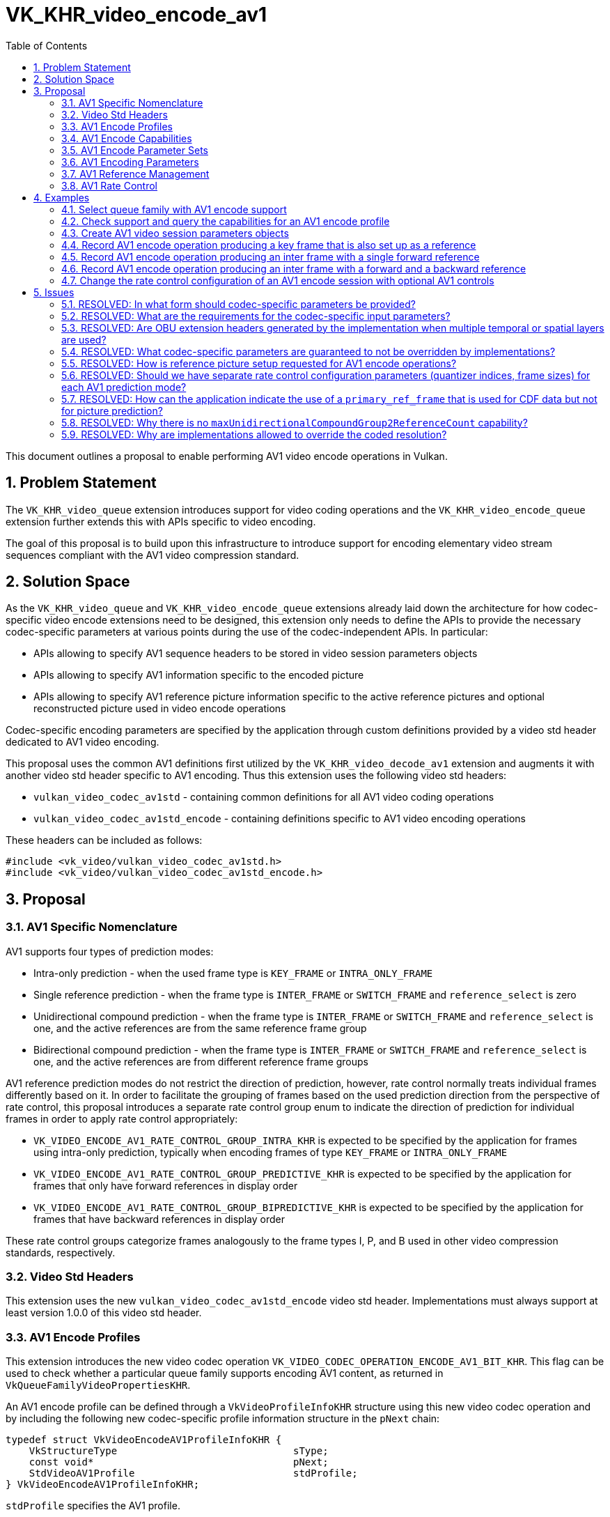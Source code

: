 // Copyright 2023-2024 The Khronos Group Inc.
//
// SPDX-License-Identifier: CC-BY-4.0

= VK_KHR_video_encode_av1
:toc: left
:docs: https://docs.vulkan.org/spec/latest/
:extensions: {docs}appendices/extensions.html#
:sectnums:

This document outlines a proposal to enable performing AV1 video encode operations in Vulkan.

== Problem Statement

The `VK_KHR_video_queue` extension introduces support for video coding operations and the `VK_KHR_video_encode_queue` extension further extends this with APIs specific to video encoding.

The goal of this proposal is to build upon this infrastructure to introduce support for encoding elementary video stream sequences compliant with the AV1 video compression standard.


== Solution Space

As the `VK_KHR_video_queue` and `VK_KHR_video_encode_queue` extensions already laid down the architecture for how codec-specific video encode extensions need to be designed, this extension only needs to define the APIs to provide the necessary codec-specific parameters at various points during the use of the codec-independent APIs. In particular:

  * APIs allowing to specify AV1 sequence headers to be stored in video session parameters objects
  * APIs allowing to specify AV1 information specific to the encoded picture
  * APIs allowing to specify AV1 reference picture information specific to the active reference pictures and optional reconstructed picture used in video encode operations

Codec-specific encoding parameters are specified by the application through custom definitions provided by a video std header dedicated to AV1 video encoding.

This proposal uses the common AV1 definitions first utilized by the `VK_KHR_video_decode_av1` extension and augments it with another video std header specific to AV1 encoding. Thus this extension uses the following video std headers:

  * `vulkan_video_codec_av1std` - containing common definitions for all AV1 video coding operations
  * `vulkan_video_codec_av1std_encode` - containing definitions specific to AV1 video encoding operations

These headers can be included as follows:

[source,c]
----
#include <vk_video/vulkan_video_codec_av1std.h>
#include <vk_video/vulkan_video_codec_av1std_encode.h>
----


== Proposal

=== AV1 Specific Nomenclature

AV1 supports four types of prediction modes:

  * Intra-only prediction - when the used frame type is `KEY_FRAME` or `INTRA_ONLY_FRAME`
  * Single reference prediction - when the frame type is `INTER_FRAME` or `SWITCH_FRAME` and `reference_select` is zero
  * Unidirectional compound prediction - when the frame type is `INTER_FRAME` or `SWITCH_FRAME` and `reference_select` is one, and the active references are from the same reference frame group
  * Bidirectional compound prediction - when the frame type is `INTER_FRAME` or `SWITCH_FRAME` and `reference_select` is one, and the active references are from different reference frame groups

AV1 reference prediction modes do not restrict the direction of prediction, however, rate control normally treats individual frames differently based on it. In order to facilitate the grouping of frames based on the used prediction direction from the perspective of rate control, this proposal introduces a separate rate control group enum to indicate the direction of prediction for individual frames in order to apply rate control appropriately:

  * `VK_VIDEO_ENCODE_AV1_RATE_CONTROL_GROUP_INTRA_KHR` is expected to be specified by the application for frames using intra-only prediction, typically when encoding frames of type `KEY_FRAME` or `INTRA_ONLY_FRAME`
  * `VK_VIDEO_ENCODE_AV1_RATE_CONTROL_GROUP_PREDICTIVE_KHR` is expected to be specified by the application for frames that only have forward references in display order
  * `VK_VIDEO_ENCODE_AV1_RATE_CONTROL_GROUP_BIPREDICTIVE_KHR` is expected to be specified by the application for frames that have backward references in display order

These rate control groups categorize frames analogously to the frame types I, P, and B used in other video compression standards, respectively.


=== Video Std Headers

This extension uses the new `vulkan_video_codec_av1std_encode` video std header. Implementations must always support at least version 1.0.0 of this video std header.


=== AV1 Encode Profiles

This extension introduces the new video codec operation `VK_VIDEO_CODEC_OPERATION_ENCODE_AV1_BIT_KHR`. This flag can be used to check whether a particular queue family supports encoding AV1 content, as returned in `VkQueueFamilyVideoPropertiesKHR`.

An AV1 encode profile can be defined through a `VkVideoProfileInfoKHR` structure using this new video codec operation and by including the following new codec-specific profile information structure in the `pNext` chain:

[source,c]
----
typedef struct VkVideoEncodeAV1ProfileInfoKHR {
    VkStructureType                              sType;
    const void*                                  pNext;
    StdVideoAV1Profile                           stdProfile;
} VkVideoEncodeAV1ProfileInfoKHR;
----

`stdProfile` specifies the AV1 profile.


=== AV1 Encode Capabilities

Applications need to include the following new structure in the `pNext` chain of `VkVideoCapabilitiesKHR` when calling the `vkGetPhysicalDeviceVideoCapabilitiesKHR` command to retrieve the capabilities specific to AV1 video encoding:

[source,c]
----
typedef struct VkVideoEncodeAV1CapabilitiesKHR {
    VkStructureType                        sType;
    void*                                  pNext;
    VkVideoEncodeAV1CapabilityFlagsKHR     flags;
    StdVideoAV1Level                       maxLevel;
    VkExtent2D                             codedPictureAlignment;
    VkExtent2D                             maxTiles;
    VkExtent2D                             minTileSize;
    VkExtent2D                             maxTileSize;
    VkVideoEncodeAV1SuperblockSizeFlagsKHR superblockSizes;
    uint32_t                               maxSingleReferenceCount;
    uint32_t                               singleReferenceNameMask;
    uint32_t                               maxUnidirectionalCompoundReferenceCount;
    uint32_t                               maxUnidirectionalCompoundGroup1ReferenceCount;
    uint32_t                               unidirectionalCompoundReferenceNameMask;
    uint32_t                               maxBidirectionalCompoundReferenceCount;
    uint32_t                               maxBidirectionalCompoundGroup1ReferenceCount;
    uint32_t                               maxBidirectionalCompoundGroup2ReferenceCount;
    uint32_t                               bidirectionalCompoundReferenceNameMask;
    uint32_t                               maxTemporalLayers;
    uint32_t                               maxSpatialLayers;
    uint32_t                               maxOperatingPoints;
    uint32_t                               minQIndex;
    uint32_t                               maxQIndex;
    VkBool32                               prefersGopRemainingFrames;
    VkBool32                               requiresGopRemainingFrames;
    VkVideoEncodeAV1StdFlagsKHR            stdSyntaxFlags;
} VkVideoEncodeAV1CapabilitiesKHR;
----

`flags` indicates support for various AV1 encoding capabilities:

  * `VK_VIDEO_ENCODE_AV1_CAPABILITY_PER_RATE_CONTROL_GROUP_MIN_MAX_Q_INDEX_BIT_KHR` - support for using different min/max quantizer index values based on the rate control group specified for the frame when rate control is enabled
  * `VK_VIDEO_ENCODE_AV1_CAPABILITY_GENERATE_OBU_EXTENSION_HEADER_BIT_KHR` - support for generating OBU extension header
  * `VK_VIDEO_ENCODE_AV1_CAPABILITY_PRIMARY_REFERENCE_CDF_ONLY_BIT_KHR` - support for using the reference frame indicated by `primary_ref_frame` only for CDF data reference
  * `VK_VIDEO_ENCODE_AV1_CAPABILITY_FRAME_SIZE_OVERRIDE_BIT_KHR` - support for setting the `frame_size_override_flag` and encoding frames with a size that is different than the frame size indicated by the `max_frame_width_minus_1` and `max_frame_height_minus_1` parameters of the active sequence header
  * `VK_VIDEO_ENCODE_AV1_CAPABILITY_MOTION_VECTOR_SCALING_BIT_KHR` - support for motion vector scaling and thus allow using frames with different resolutions as reference

`maxLevel` indicates the maximum supported AV1 level.

`codedPictureAlignment` indicates implementation limitations for coding resolutions. If the implementation is not able to code the input picture with the requested resolution due to this limitation, the implementation will enlargen the coded picture's resolution to be aligned to `codedPictureAlignment`.

The fields of `maxTiles` indicate the maximum number of supported AV1 tile columns and rows, respectively.

`minTileSize` and `maxTileSize` indicate the minimum and maximum supported AV1 tile extents, respectively.

`superblockSizes` is a bitmask that indicates the set of superblock sizes supported by the implementation.

`maxSingleReferenceCount`, `maxUnidirectionalCompoundReferenceCount`, and `maxBidirectionalCompoundReferenceCount` indicate the maximum number of reference frames that the encoded frames can refer to depending on the used prediction mode, respectively.

`maxUnidirectionalCompoundGroup1ReferenceCount` indicates the maximum number of reference frames from AV1 reference group 1 for unidirectional compound prediction mode.

`maxBidirectionalCompoundGroup1ReferenceCount` and `maxBidirectionalCompoundGroup2ReferenceCount` indicate the maximum number of reference frames from each AV1 reference frame group for bidirectional compound prediction mode.

These reference count capabilities do not restrict the number of references the application can include in the active reference list as, in practice, implementations may restrict the effective number of used references based on the encoded content and/or the capabilities of the encoder implementation. However, they do indirectly indicate whether encoding pictures with particular prediction modes are supported. In particular, if one of these capabilities is zero, then the corresponding prediction mode is not supported.

`singleReferenceNameMask`, `unidirectionalCompoundReferenceNameMask`, and `bidirectionalCompoundReferenceNameMask` indicate the set of AV1 reference names that can be used with the corresponding prediction modes for picture prediction, respectively.

These reference mask capabilities indicate the set of supported AV1 reference names. In practice, they indicate which elements of `VkVideoEncodeAV1PictureInfoKHR::referenceNameSlotIndices` can be used by the implementation, as discussed later. It is important to note that each bit in these masks corresponds to the indices of `referenceNameSlotIndices[]` whose elements start with specifying the DPB slot index for the `LAST_FRAME` reference, so each bit `i` in these masks indicate whether `referenceNameSlotIndices[i]` can be used by the implementation, and correspond to the AV1 reference name `LAST_FRAME + i`. Furthermore, if an AV1 reference name is only used as CDF data reference for the primary reference frame, then the corresponding bit does not have to be supported in the reference name mask capability of the used prediction mode, as such CDF-only references are not used for picture prediction.

Similar to the reference count capabilities, these reference mask capabilities do not restrict the reference names the application can specify reference pictures for. However, it is required for the application to specify at least the minimum set of appropriate references per the used prediction mode. In particular:

  * When single reference prediction mode is used, `referenceNameSlotIndices[]` must have at least one element set to a valid DPB slot index and that AV1 reference name has to be supported, as indicated by `singleReferenceNameMask`
  * When unidirectional compound prediction mode is used, `referenceNameSlotIndices[]` must have at least two elements set to a valid DPB slot index (according to the AV1 reference name combination related limitations described by the AV1 specification for unidirectional compound prediction) and those AV1 reference names have to be supported, as indicated by `unidirectionalCompoundReferenceNameMask`
  * When bidirectional compound prediction mode is used, `referenceNameSlotIndices[]` must have at least one element set to a valid DPB slot index for each AV1 reference group and those AV1 reference names have to be supported, as indicated by `bidirectionalCompoundReferenceNameMask`

`maxTemporalLayers` and `maxSpatialLayers` indicate the number of supported AV1 temporal and spatial layers, respectively.

`maxOperatingPoints` indicate the number of supported AV1 operating points that can be specified in a sequence header.

`minQIndex` and `maxQIndex` indicate the supported range of quantizer index values that can be used in the rate control configurations or as the constant quantizer index to be used when rate control is disabled.

`prefersGopRemainingFrames` and `requiresGopRemainingFrames` indicate whether the implementation prefers or requires, respectively, that the application tracks the remaining number of frames (for each rate control group) in the current GOP (group of pictures), as some implementations may need this information for the accurate operation of their rate control algorithm.

`stdSyntaxFlags` contains a set of flags that provide information to the application about which video std parameters or parameter values are supported to be used directly as specified by the application. These flags do not restrict what video std parameter values the application can specify, rather, they provide guarantees about respecting those.


=== AV1 Encode Parameter Sets

The use of video session parameters objects is mandatory when encoding AV1 video streams. Applications need to include the following new structure in the `pNext` chain of `VkVideoSessionParametersCreateInfoKHR` when creating video session parameters objects for AV1 encode use, to specify the sequence header data of the created object:

[source,c]
----
typedef struct VkVideoEncodeAV1SessionParametersCreateInfoKHR {
    VkStructureType                             sType;
    const void*                                 pNext;
    const StdVideoAV1SequenceHeader*            pStdSequenceHeader;
    const StdVideoEncodeAV1DecoderModelInfo*    pStdDecoderModelInfo;
    uint32_t                                    stdOperatingPointCount;
    const StdVideoEncodeAV1OperatingPointInfo*  pStdOperatingPoints;
} VkVideoEncodeAVSessionParametersCreateInfoKHR;
----

`pStdSequenceHeader` specifies the AV1 sequence header to store in the created video session parameters object. As AV1 encoding requires additional sequence parameters compared to AV1 decoding, `pStdDecoderModelInfo` can be used to specify optional decoder model information, and the `pStdOperatingPoints` array can be used to specify per operating point parameters.

As AV1 encode video session parameters objects can only store a single AV1 sequence header, they do not support updates using the `vkUpdateVideoSessionParametersKHR` command. Applications have to create a new video session parameters object for each new sequence header they intend to encode with.

As implementations can override parameters in the sequence header stored in video session parameters objects, as described in the proposal for `VK_KHR_video_encode_queue`, the application has to use the `vkGetEncodedVideoSessionParametersKHR` command to retrieve information about or the data of the encoded sequence header. As AV1 encode video session parameters objects can only store a single AV1 sequence header, no new input or output structures needed to be specified for the `vkGetEncodedVideoSessionParametersKHR` command in this proposal.

When requesting encoded bitstream data using the `vkGetEncodedVideoSessionParametersKHR` command, the output host data buffer will be filled with the encoded bitstream of the requested AV1 sequence header as an OBU with `obu_type` `OBU_SEQUENCE_HEADER`.

As described in great detail in the proposal for the `VK_KHR_video_encode_queue` extension, the application may have the option to encode the parameters otherwise stored in video session parameters object on its own. However, this may not result in a compliant bitstream if the implementation applied overrides to the sequence header, thus it is generally recommended for applications to use the encoded parameter set data retrieved using the `vkGetEncodedVideoSessionParametersKHR` command.


=== AV1 Encoding Parameters

Encode parameters specific to AV1 need to be provided by the application through the `pNext` chain of `VkVideoEncodeInfoKHR`, using the following new structure:

[source,c]
----
typedef struct VkVideoEncodeAV1PictureInfoKHR {
    VkStructureType                             sType;
    const void*                                 pNext;
    VkVideoEncodeAV1PredictionModeKHR           predictionMode;
    VkVideoEncodeAV1RateControlGroupKHR         rateControlGroup;
    const StdVideoEncodeAV1PictureInfo*         pStdPictureInfo;
    int32_t                                     referenceNameSlotIndices[VK_MAX_VIDEO_AV1_REFERENCES_PER_FRAME_KHR];
    VkBool32                                    primaryReferenceCdfOnly;
    VkBool32                                    generateObuExtensionHeader;
} VkVideoEncodeAV1PictureInfoKHR;
----

`predictionMode` specifies the used AV1 prediction mode for the frame and can have one of the following values:

  * `VK_VIDEO_ENCODE_AV1_PREDICTION_MODE_INTRA_ONLY_KHR` - the frame is encoded with intra-only prediction, used when encoding key frames and intra-only frames (all AV1 mode info blocks will be encoded with intra-only prediction)
  * `VK_VIDEO_ENCODE_AV1_PREDICTION_MODE_SINGLE_REFERENCE_KHR` - the frame is encoded with single reference prediction (individual AV1 mode info blocks may use intra-only or single reference prediction)
  * `VK_VIDEO_ENCODE_AV1_PREDICTION_MODE_UNIDIRECTIONAL_COMPOUND_KHR` - the frame is encoded with unidirectional compound prediction (individual AV1 mode info blocks may use intra-only, single reference, or unidirectional compound prediction)
  * `VK_VIDEO_ENCODE_AV1_PREDICTION_MODE_BIDIRECTIONAL_COMPOUND_KHR` - the frame is encoded with bidirectional compound prediction (individual AV1 mode info blocks may use intra-only, single reference, unidirectional compound, or bidirectional compound prediction)

`rateControlGroup` specifies which rate control group does the encoded frame fall into. Many rate control parameters can have different values for each rate control group (e.g. min/max quantizer index). This parameter indicates which set of rate control parameters should the implementation's rate control algorithm apply to the encoded frame.

`pStdPictureInfo` points to the codec-specific encode parameters defined in the `vulkan_video_codec_av1std_encode` video std header (including the AV1 frame header parameters).

The `referenceNameSlotIndices` array provides a mapping from AV1 reference names to the DPB slot indices currently associated with the used reference picture resources. Multiple AV1 reference names may refer to the same DPB slot, while unused AV1 reference names are indicated by specifying a negative DPB slot index in the corresponding element of the array. As this array only provides a mapping for reference pictures used for inter-frame coding, for a given AV1 reference name `frame` (as defined in the enumeration type `StdVideoAV1ReferenceName`) the corresponding DPB slot index is specified in `referenceNameSlotIndices[frame - STD_VIDEO_AV1_REFERENCE_NAME_LAST_FRAME]`. Further details are provided about the AV1 reference management model later, in a dedicated section of this proposal.

If `primaryReferenceCdfOnly` is set to `VK_TRUE`, the primary reference indicated by the `primary_ref_frame` codec parameter will be used only for CDF data reference but not for picture prediction.

If `generateObuExtensionHeader` is set to `VK_TRUE`, the generated bitstream will include OBU extension headers.

The active sequence header is the one stored in the bound video session parameters object.

Picture information specific to AV1 for the active reference pictures and the optional reconstructed picture need to be provided by the application through the `pNext` chain of corresponding elements of `VkVideoEncodeInfoKHR::pReferenceSlots` and the `pNext` chain of `VkVideoEncodeInfoKHR::pSetupReferenceSlot`, respectively, using the following new structure:

[source,c]
----
typedef struct VkVideoEncodeAV1DpbSlotInfoKHR {
    VkStructureType                           sType;
    const void*                               pNext;
    const StdVideoEncodeAV1ReferenceInfo*     pStdReferenceInfo;
} VkVideoEncodeAV1DpbSlotInfoKHR;
----

`pStdReferenceInfo` points to the codec-specific reference picture parameters defined in the `vulkan_video_codec_av1std_encode` video std header.

It is the application's responsibility to specify codec-specific parameters that are compliant to the rules defined by the AV1 video compression standard. While it is not illegal, from the API usage's point of view, to specify non-compliant inputs, they may cause the video encode operation to complete unsuccessfully and will cause the output bitstream and the reconstructed picture, if one is specified, to have undefined contents after the execution of the operation.

Implementations may override some of these parameters in order to conform to any restrictions of the encoder implementation, but that will not affect the overall operation of the encoding. The application has the option to also opt-in for additional optimizing overrides that can result in better performance or efficiency tailored to the usage scenario by creating the video session with the new `VK_VIDEO_SESSION_CREATE_ALLOW_ENCODE_PARAMETER_OPTIMIZATIONS_BIT_KHR` flag.

For more information about individual AV1 bitstream syntax elements, derived values, and, in general, how to interpret these parameters, please refer to the corresponding sections of the https://aomediacodec.github.io/av1-spec/av1-spec.pdf[AV1 Specification].


=== AV1 Reference Management

The AV1 video compression standard supports each frame to reference up to 7 + 1 reference pictures for sample prediction. The seven "real" reference pictures are identified with so called AV1 reference names (`LAST_FRAME`, `LAST2_FRAME`, `LAST3_FRAME`, `GOLDEN_FRAME`, `BWDREF_FRAME`, `ALTREF2_FRAME`, and `ALTREF_FRAME`) identifying different types of forward and backward references. Each AV1 reference name has associated semantics that affect how the reference picture data is used for inter-frame sample prediction. In addition, there is a special AV1 reference name called `INTRA_FRAME` that corresponds to the currently decoded frame used for intra-frame sample prediction.

The AV1 decoder model also incorporates the concept of a VBI which has 8 slots and maintains the set of reference pictures and associated metadata that can be included in the list of active reference pictures when decoding subsequent frames. The reference frame update process detailed in section 7.20 of the AV1 specification allows associating multiple VBI slots with the same reference picture and logically replicating the metadata associated with the activated reference picture across these VBI slots.

The reference names used during encoding is primarily dicated by the non-negative elements of `VkVideoEncodeAV1PictureInfoKHR::referenceNameSlotIndices` which refer to the DPB slot index of an active reference picture. However, additional AV1 syntax elements need to be specified in line with that, like the `ref_frame_idx[]` array that specifies the AV1 VBI slot indices corresponding to the AV1 reference names. VBI management and the correctness of all other reference related video std parameters are entirely the responsibility of the application, so the input video std parameters must be in line with the requirements of the AV1 specification in order for the resulting bitstream to be compliant with it.

The implementation may choose to reduce the set of used AV1 reference names, as needed based on the reference count and reference mask capabilities discussed earlier, or as decided by the implementation (e.g. for performance or quality reasons).


=== AV1 Rate Control

This proposal adds a set of optional rate control parameters specific to AV1 encoding that provide additional guidance to the implementation's rate control algorithm.

When rate control is not disabled and not set to implementation-default behavior, the application can include the following new structure in the `pNext` chain of `VkVideoEncodeRateControlInfoKHR`:

[source,c]
----
typedef struct VkVideoEncodeAV1RateControlInfoKHR {
    VkStructureType                         sType;
    const void*                             pNext;
    VkVideoEncodeAV1RateControlFlagsKHR     flags;
    uint32_t                                gopFrameCount;
    uint32_t                                keyFramePeriod;
    uint32_t                                consecutiveBipredictiveFrameCount;
    uint32_t                                temporalLayerCount;
} VkVideoEncodeAV1RateControlInfoKHR;
----

`flags` can include one or more of the following flags:

  * `VK_VIDEO_ENCODE_AV1_RATE_CONTROL_REGULAR_GOP_BIT_KHR` can be used to indicate that the application intends to use a regular GOP structure according to the parameters specified in `gopFrameCount` and `keyFramePeriod`
  * `VK_VIDEO_ENCODE_AV1_RATE_CONTROL_TEMPORAL_LAYER_PATTERN_DYADIC_BIT_KHR` can be used to indicate that the application intends to follow a dyadic temporal layer pattern when using multiple temporal layers
  * `VK_VIDEO_ENCODE_AV1_RATE_CONTROL_REFERENCE_PATTERN_FLAT_BIT_KHR` can be used to indicate that the application intends to follow a flat reference pattern in the GOP where each predictive frame uses the last non-bipredictive frame as reference, and each bipredictive frame uses the last and next non-bipredictive frame as forward and backward references, respectively
  * `VK_VIDEO_ENCODE_AV1_RATE_CONTROL_REFERENCE_PATTERN_DYADIC_BIT_KHR` can be used to indicate that the application intends to follow a dyadic reference pattern

`gopFrameCount`, `keyFramePeriod`, and `consecutiveBipredictiveFrameCount` specify the GOP size, key frame period, and the number of consecutive frames encoded with `VK_VIDEO_ENCODE_AV1_RATE_CONTROL_GROUP_BIPREDICTIVE_KHR` between frames using other rate control groups, respectively, that define the typical structure of the GOP the implementation's rate control algorithm should expect. If `VK_VIDEO_ENCODE_AV1_RATE_CONTROL_REGULAR_GOP_BIT_KHR` is also specified in `flags`, the implementation will expect all GOPs to follow this structure, while otherwise it may assume that the application will diverge from these values from time to time. If any of these values are zero, then the implementation's rate control algorithm will not make any assumptions about the corresponding parameter of the GOP structure.

`temporalLayerCount` indicates the number of AV1 temporal layers that the application intends to use and it is expected to match the number of rate control layers when multi-layer rate control is used.

The following new structure can be included in the `pNext` chain of `VkVideoEncodeRateControlLayerInfoKHR` to specify additional per-rate-control-layer guidance parameters specific to AV1 encode:

[source,c]
----
typedef struct VkVideoEncodeAV1RateControlLayerInfoKHR {
    VkStructureType                  sType;
    const void*                      pNext;
    VkBool32                         useMinQIndex;
    VkVideoEncodeAV1QIndexKHR        minQIndex;
    VkBool32                         useMaxQIndex;
    VkVideoEncodeAV1QIndexKHR        maxQIndex;
    VkBool32                         useMaxFrameSize;
    VkVideoEncodeAV1FrameSizeKHR     maxFrameSize;
} VkVideoEncodeAV1RateControlLayerInfoKHR;
----

When `useMinQIndex` is set to `VK_TRUE`, `minQIndex` specifies the lower bound on the quantizer index values, for each rate control group, that the implementation's rate control algorithm should use. Similarly, when `useMaxQIndex` is set to `VK_TRUE`, `maxQIndex` specifies the upper bound on the quantizer index values.

When `useMaxFrameSize` is set to `VK_TRUE`, `maxFrameSize` specifies the maximum frame size in bytes, for each rate control group, that the implementation's rate control algorithm should target.

Some implementations may benefit from or require additional guidance on the remaining number of frames in the currently encoded GOP, as indicated by the `prefersGopRemainingFrames` and `requiresGopRemainingFrames` capabilities, respectively. This may be the case either due to the implementation not being able to track the current position of the encoded stream within the GOP, or because the implementation may be able to use this information to better react to dynamic changes to the GOP structure. This proposal solves this by introducing the following new structure that can be included in the `pNext` chain of `VkVideoBeginCodingInfoKHR`:

[source,c]
----
typedef struct VkVideoEncodeAV1GopRemainingFrameInfoKHR {
    VkStructureType    sType;
    const void*        pNext;
    VkBool32           useGopRemainingFrames;
    uint32_t           gopRemainingIntra;
    uint32_t           gopRemainingPredictive;
    uint32_t           gopRemainingBipredictive;
} VkVideoEncodeAV1GopRemainingFrameInfoKHR;
----

When `useGopRemainingFrames` is set to `VK_TRUE`, the implementation's rate control algorithm may use the values specified in `gopRemainingIntra`, `gopRemainingPredictive`, and `gopRemainingBipredictive` as a guidance on the number of remaining frames encoded with the corresponding rate control group in the currently encoded GOP.


== Examples

=== Select queue family with AV1 encode support

[source,c]
----
uint32_t queueFamilyIndex;
uint32_t queueFamilyCount;

vkGetPhysicalDeviceQueueFamilyProperties2(physicalDevice, &queueFamilyCount, NULL);

VkQueueFamilyProperties2* props = calloc(queueFamilyCount,
    sizeof(VkQueueFamilyProperties2));
VkQueueFamilyVideoPropertiesKHR* videoProps = calloc(queueFamilyCount,
    sizeof(VkQueueFamilyVideoPropertiesKHR));

for (queueFamilyIndex = 0; queueFamilyIndex < queueFamilyCount; ++queueFamilyIndex) {
    props[queueFamilyIndex].sType = VK_STRUCTURE_TYPE_QUEUE_FAMILY_PROPERTIES_2;
    props[queueFamilyIndex].pNext = &videoProps[queueFamilyIndex];

    videoProps[queueFamilyIndex].sType = VK_STRUCTURE_TYPE_QUEUE_FAMILY_VIDEO_PROPERTIES_KHR;
}

vkGetPhysicalDeviceQueueFamilyProperties2(physicalDevice, &queueFamilyCount, props);

for (queueFamilyIndex = 0; queueFamilyIndex < queueFamilyCount; ++queueFamilyIndex) {
    if ((props[queueFamilyIndex].queueFamilyProperties.queueFlags & VK_QUEUE_VIDEO_ENCODE_BIT_KHR) != 0 &&
        (videoProps[queueFamilyIndex].videoCodecOperations & VK_VIDEO_CODEC_OPERATION_ENCODE_AV1_BIT_KHR) != 0) {
        break;
    }
}

if (queueFamilyIndex < queueFamilyCount) {
    // Found appropriate queue family
    ...
} else {
    // Did not find a queue family with the needed capabilities
    ...
}
----


=== Check support and query the capabilities for an AV1 encode profile

[source,c]
----
VkResult result;

VkVideoEncodeAV1ProfileInfoKHR encodeAV1ProfileInfo = {
    .sType = VK_STRUCTURE_TYPE_VIDEO_ENCODE_AV1_PROFILE_INFO_KHR,
    .pNext = NULL,
    .stdProfile = STD_VIDEO_AV1_PROFILE_MAIN
};

VkVideoProfileInfoKHR profileInfo = {
    .sType = VK_STRUCTURE_TYPE_VIDEO_PROFILE_INFO_KHR,
    .pNext = &encodeAV1ProfileInfo,
    .videoCodecOperation = VK_VIDEO_CODEC_OPERATION_ENCODE_AV1_BIT_KHR,
    .chromaSubsampling = VK_VIDEO_CHROMA_SUBSAMPLING_420_BIT_KHR,
    .lumaBitDepth = VK_VIDEO_COMPONENT_BIT_DEPTH_8_BIT_KHR,
    .chromaBitDepth = VK_VIDEO_COMPONENT_BIT_DEPTH_8_BIT_KHR
};

VkVideoEncodeAV1CapabilitiesKHR encodeAV1Capabilities = {
    .sType = VK_STRUCTURE_TYPE_VIDEO_ENCODE_AV1_CAPABILITIES_KHR,
    .pNext = NULL,
};

VkVideoEncodeCapabilitiesKHR encodeCapabilities = {
    .sType = VK_STRUCTURE_TYPE_VIDEO_ENCODE_CAPABILITIES_KHR,
    .pNext = &encodeAV1Capabilities
}

VkVideoCapabilitiesKHR capabilities = {
    .sType = VK_STRUCTURE_TYPE_VIDEO_CAPABILITIES_KHR,
    .pNext = &encodeCapabilities
};

result = vkGetPhysicalDeviceVideoCapabilitiesKHR(physicalDevice, &profileInfo, &capabilities);

if (result == VK_SUCCESS) {
    // Profile is supported, check additional capabilities
    ...
} else {
    // Profile is not supported, result provides additional information about why
    ...
}
----

=== Create AV1 video session parameters objects

[source,c]
----
VkVideoSessionParametersKHR videoSessionParams = VK_NULL_HANDLE;

StdVideoAV1SequenceHeader sequenceHeader = {};
StdVideoEncodeAV1DecoderModelInfo decoderModelInfo = {};
// parse and populate sequence header parameters
...
StdVideoEncodeAV1OperatingPointInfo operatingPoints[] = {
    // including operating point info
    ...
};
uint32_t operatingPointCount = sizeof(operatingPoints) / sizeof(operatingPoints[0]);

VkVideoEncodeAV1SessionParametersCreateInfoKHR encodeAV1CreateInfo = {
    .sType = VK_STRUCTURE_TYPE_VIDEO_ENCODE_AV1_SESSION_PARAMETERS_CREATE_INFO_KHR,
    .pNext = NULL,
    .pStdSequenceHeader = &sequenceHeader,
    .stdOperatingPointCount = operatingPointCount,
    .pStdOperatingPoints = &operatingPoints
};

VkVideoSessionParametersCreateInfoKHR createInfo = {
    .sType = VK_STRUCTURE_TYPE_VIDEO_SESSION_PARAMETERS_CREATE_INFO_KHR,
    .pNext = &encodeAV1CreateInfo,
    .flags = 0,
    .videoSessionParametersTemplate = VK_NULL_HANDLE,
    .videoSession = videoSession
};

vkCreateVideoSessionParametersKHR(device, &createInfo, NULL, &videoSessionParams);
----


=== Record AV1 encode operation producing a key frame that is also set up as a reference

[source,c]
----
// Bound reference resource list provided has to include reconstructed picture resource
vkCmdBeginVideoCodingKHR(commandBuffer, ...);

StdVideoEncodeAV1ReferenceInfo stdReferenceInfo = {};
// Populate AV1 reference picture info for the reconstructed picture
...

VkVideoEncodeAV1DpbSlotInfoKHR encodeAV1DpbSlotInfo = {
    .sType = VK_STRUCTURE_TYPE_VIDEO_ENCODE_AV1_DPB_SLOT_INFO_KHR,
    .pNext = NULL,
    .pStdReferenceInfo = &stdReferenceInfo
};

VkVideoReferenceSlotInfoKHR setupSlotInfo = {
    .sType = VK_STRUCTURE_TYPE_VIDEO_REFERENCE_SLOT_INFO_KHR,
    .pNext = &encodeAV1DpbSlotInfo
    ...
};

StdVideoEncodeAV1PictureInfo stdPictureInfo = {};
// Populate AV1 picture info for the encode input picture
...
stdPictureInfo.frame_type = STD_VIDEO_AV1_FRAME_TYPE_KEY;
...
// Make sure that the reconstructed picture is requested to be set up as reference
stdPictureInfo.refresh_frame_flags = ... // must specify non-zero value indicating the mask of refreshed VBI slots
...

VkVideoEncodeAV1PictureInfoKHR encodeAV1PictureInfo = {
    .sType = VK_STRUCTURE_TYPE_VIDEO_ENCODE_AV1_PICTURE_INFO_KHR,
    .pNext = NULL,
    .predictionMode = VK_VIDEO_ENCODE_AV1_PREDICTION_MODE_INTRA_ONLY_KHR,
    .rateControlGroup = VK_VIDEO_ENCODE_AV1_RATE_CONTROL_GROUP_INTRA_KHR,
    .pStdPictureInfo = &stdPictureInfo,
    ...
};

// Initialize all elements of referenceNameSlotIndices with negative values
// to indicate that no references are used
for (uint32_t i = 0; i < VK_MAX_VIDEO_AV1_REFERENCES_PER_FRAME_KHR; ++i) {
    encodeAV1PictureInfo.referenceNameSlotIndices[i] = -1;
}

VkVideoEncodeInfoKHR encodeInfo = {
    .sType = VK_STRUCTURE_TYPE_VIDEO_ENCODE_INFO_KHR,
    .pNext = &encodeAV1PictureInfo,
    ...
    .pSetupReferenceSlot = &setupSlotInfo,
    ...
};

vkCmdEncodeVideoKHR(commandBuffer, &encodeInfo);

vkCmdEndVideoCodingKHR(commandBuffer, ...);
----


=== Record AV1 encode operation producing an inter frame with a single forward reference

[source,c]
----
// Bound reference resource list provided has to include the used reference picture resource
vkCmdBeginVideoCodingKHR(commandBuffer, ...);

StdVideoEncodeAV1ReferenceInfo stdForwardReferenceInfo = {};
// Populate AV1 reference picture info for the forward referenced picture
...

VkVideoEncodeAV1DpbSlotInfoKHR encodeAV1DpbSlotInfo = {
    .sType = VK_STRUCTURE_TYPE_VIDEO_ENCODE_AV1_DPB_SLOT_INFO_KHR,
    .pNext = NULL,
    .pStdReferenceInfo = &stdForwardReferenceInfo
};

VkVideoReferenceSlotInfoKHR referenceSlotInfo = {
    .sType = VK_STRUCTURE_TYPE_VIDEO_REFERENCE_SLOT_INFO_KHR,
    .pNext = &encodeAV1DpbSlotInfo,
    .slotIndex = ... // DPB slot index of the forward reference picture
    ...
};

StdVideoEncodeAV1PictureInfo stdPictureInfo = {};
// Populate AV1 picture info for the encode input picture
...
stdPictureInfo.frame_type = STD_VIDEO_AV1_FRAME_TYPE_INTER;
...

VkVideoEncodeAV1PictureInfoKHR encodeAV1PictureInfo = {
    .sType = VK_STRUCTURE_TYPE_VIDEO_ENCODE_AV1_PICTURE_INFO_KHR,
    .pNext = NULL,
    .predictionMode = ... // could be single reference, uni- or bidirectional compound
    .rateControlGroup = VK_VIDEO_ENCODE_AV1_RATE_CONTROL_GROUP_PREDICTIVE_KHR,
    .pStdPictureInfo = &stdPictureInfo,
    ...
};

// Initialize all elements of referenceNameSlotIndices with negative values except the
// reference name that is used as the forward reference (GOLDEN_FRAME in this case)
for (uint32_t i = 0; i < VK_MAX_VIDEO_AV1_REFERENCES_PER_FRAME_KHR; ++i) {
    encodeAV1PictureInfo.referenceNameSlotIndices[i] = -1;
}
encodeAV1PictureInfo.referenceNameSlotIndices[STD_VIDEO_AV1_REFERENCE_NAME_GOLDEN_FRAME - STD_VIDEO_AV1_REFERENCE_NAME_LAST_FRAME] = ...
// NOTE: Alternatively, the application can choose (e.g. for portability reasons) to
// point all elements of the referenceNameSlotIndices array to the DPB slot of the used
// reference picture and let the implementation choose under what AV1 reference name's
// semantics will it use the reference picture during encoding

VkVideoEncodeInfoKHR encodeInfo = {
    .sType = VK_STRUCTURE_TYPE_VIDEO_ENCODE_INFO_KHR,
    .pNext = &encodeAV1PictureInfo,
    ...
    .referenceSlotCount = 1,
    .pReferenceSlots = &referenceSlotInfo
};

vkCmdEncodeVideoKHR(commandBuffer, &encodeInfo);

vkCmdEndVideoCodingKHR(commandBuffer, ...);
----


=== Record AV1 encode operation producing an inter frame with a forward and a backward reference

[source,c]
----
// Bound reference resource list provided has to include the used reference picture resources
vkCmdBeginVideoCodingKHR(commandBuffer, ...);

StdVideoEncodeAV1ReferenceInfo stdFordwardReferenceInfo = {};
// Populate AV1 reference picture info for the forward referenced picture
...

StdVideoEncodeAV1ReferenceInfo stdBackwardReferenceInfo = {};
// Populate AV1 reference picture info for the backward referenced picture
...

VkVideoEncodeAV1DpbSlotInfoKHR encodeAV1DpbSlotInfo[] = {
    {
        .sType = VK_STRUCTURE_TYPE_VIDEO_ENCODE_AV1_DPB_SLOT_INFO_KHR,
        .pNext = NULL,
        .pStdReferenceInfo = &stdForwardReferenceInfo
    },
    {
        .sType = VK_STRUCTURE_TYPE_VIDEO_ENCODE_AV1_DPB_SLOT_INFO_KHR,
        .pNext = NULL,
        .pStdReferenceInfo = &stdBackwardReferenceInfo
    }
};

VkVideoReferenceSlotInfoKHR referenceSlotInfo[] = {
    {
        .sType = VK_STRUCTURE_TYPE_VIDEO_REFERENCE_SLOT_INFO_KHR,
        .pNext = &encodeAV1DpbSlotInfo[0],
        .slotIndex = ... // DPB slot index of the forward reference picture
        ...
    },
    {
        .sType = VK_STRUCTURE_TYPE_VIDEO_REFERENCE_SLOT_INFO_KHR,
        .pNext = &encodeAV1DpbSlotInfo[1],
        .slotIndex = ... // DPB slot index of the backward reference picture
        ...
    }
};

StdVideoEncodeAV1PictureInfo stdPictureInfo = {};
// Populate AV1 picture info for the encode input picture
...
stdPictureInfo.frame_type = STD_VIDEO_AV1_FRAME_TYPE_INTER;
...

VkVideoEncodeAV1PictureInfoKHR encodeAV1PictureInfo = {
    .sType = VK_STRUCTURE_TYPE_VIDEO_ENCODE_AV1_PICTURE_INFO_KHR,
    .pNext = NULL,
    .predictionMode = ... // could be single reference, uni- or bidirectional compound
    .rateControlGroup = VK_VIDEO_ENCODE_AV1_RATE_CONTROL_GROUP_BIPREDICTIVE_KHR,
    .pStdPictureInfo = &stdPictureInfo,
    ...
};

// Initialize all elements of referenceNameSlotIndices with negative values except the
// reference name that are used as the forward and backward reference (LAST_FRAME and
// ALTREF_FRAME in this case)
for (uint32_t i = 0; i < VK_MAX_VIDEO_AV1_REFERENCES_PER_FRAME_KHR; ++i) {
    encodeAV1PictureInfo.referenceNameSlotIndices[i] = -1;
}
encodeAV1PictureInfo.referenceNameSlotIndices[STD_VIDEO_AV1_REFERENCE_NAME_LAST_FRAME - STD_VIDEO_AV1_REFERENCE_NAME_LAST_FRAME] = ...
encodeAV1PictureInfo.referenceNameSlotIndices[STD_VIDEO_AV1_REFERENCE_NAME_ALTREF_FRAME - STD_VIDEO_AV1_REFERENCE_NAME_LAST_FRAME] = ...
// NOTE: Alternatively, the application can choose (e.g. for portability reasons) to
// point all elements of the referenceNameSlotIndices array to the DPB slots of the used
// reference pictures and let the implementation choose under what AV1 reference name's
// semantics will it use the reference pictures during encoding

VkVideoEncodeInfoKHR encodeInfo = {
    .sType = VK_STRUCTURE_TYPE_VIDEO_ENCODE_INFO_KHR,
    .pNext = &encodeAV1PictureInfo,
    ...
    .referenceSlotCount = sizeof(referenceSlotInfo) / sizeof(referenceSlotInfo[0]),
    .pReferenceSlots = &referenceSlotInfo[0]
};

vkCmdEncodeVideoKHR(commandBuffer, &encodeInfo);

vkCmdEndVideoCodingKHR(commandBuffer, ...);
----


=== Change the rate control configuration of an AV1 encode session with optional AV1 controls

[source,c]
----
vkCmdBeginVideoCodingKHR(commandBuffer, ...);

// Include the optional AV1 rate control layer information
// In this example we restrict the quantizer index range to be used by the implementation
VkVideoEncodeAV1RateControlLayerInfoKHR rateControlLayersAV1[] = {
    {
        .sType = VK_STRUCTURE_TYPE_VIDEO_ENCODE_AV1_RATE_CONTROL_LAYER_INFO_KHR,
        .pNext = NULL,
        .useMinQIndex = VK_TRUE,
        .minQIndex = { /* min quantizer indices for each rate control group */ },
        .useMaxQIndex = VK_TRUE,
        .minQIndex = { /* max quantizer indices for each rate control group */ },
        .useMaxFrameSize = VK_FALSE,
        .maxFrameSize = { 0, 0, 0 }
    },
    ...
};

VkVideoEncodeRateControlLayerInfoKHR rateControlLayers[] = {
    {
        .sType = VK_STRUCTURE_TYPE_VIDEO_ENCODE_RATE_CONTROL_LAYER_INFO_KHR,
        .pNext = &rateControlLayersAV1[0],
        ...
    },
    ...
};

// Include the optional AV1 global rate control information
VkVideoEncodeAV1RateControlInfoKHR rateControlInfoAV1 = {
    .sType = VK_STRUCTURE_TYPE_VIDEO_ENCODE_AV1_RATE_CONTROL_INFO_KHR,
    .pNext = NULL,
    .flags = VK_VIDEO_ENCODE_AV1_RATE_CONTROL_REGULAR_GOP_BIT_KHR // Indicate the use of a regular GOP structure...
           | VK_VIDEO_ENCODE_AV1_RATE_CONTROL_TEMPORAL_LAYER_PATTERN_DYADIC_BIT_KHR, // ... and a dyadic temporal layer pattern
    // Indicate a GOP structure of the form IBBBPBBBPBBBI with a key frame at the beginning of every 10th GOP
    .gopFrameCount = 12,
    .keyFramePeriod = 120,
    .consecutiveBipredictiveFrameCount = 3,
    // This example uses multiple temporal layers with per layer rate control
    .temporalLayerCount = sizeof(rateControlLayers) / sizeof(rateControlLayers[0])
};

VkVideoEncodeRateControlInfoKHR rateControlInfo = {
    .sType = VK_STRUCTURE_TYPE_VIDEO_ENCODE_RATE_CONTROL_INFO_KHR,
    .pNext = &rateControlInfoAV1,
    ...
    .layerCount = sizeof(rateControlLayers) / sizeof(rateControlLayers[0]),
    .pLayers = rateControlLayers,
    ...
};

// Change the rate control configuration for the video session
VkVideoCodingControlInfoKHR controlInfo = {
    .sType = VK_STRUCTURE_TYPE_VIDEO_CODING_CONTROL_INFO_KHR,
    .pNext = &rateControlInfo,
    .flags = VK_VIDEO_CODING_CONTROL_ENCODE_RATE_CONTROL_BIT_KHR
};

vkCmdControlVideoCodingKHR(commandBuffer, &controlInfo);

...

vkCmdEndVideoCodingKHR(commandBuffer, ...);
----


== Issues

=== RESOLVED: In what form should codec-specific parameters be provided?

In the form of structures defined by the `vulkan_video_codec_av1std_encode` and `vulkan_video_codec_av1std` video std headers. Applications are responsible to populate the structures defined by the video std headers. It is also the application's responsibility to maintain and manage these data structures, as needed, to be able to provide them as inputs to video encode operations where needed.


=== RESOLVED: What are the requirements for the codec-specific input parameters?

It is legal from an API usage perspective for the application to provide any values for the codec-specific input parameters (sequence header, picture information, etc.). However, if the input data does not conform to the requirements of the AV1 video compression standard, then video encode operations may complete unsuccessfully and, in general, the outputs produced by the video encode operation will have undefined contents.

In addition, certain commands may return the `VK_ERROR_INVALID_VIDEO_STD_PARAMETERS_KHR` error if any of the specified codec-specific parameters do not adhere to the syntactic or semantic requirements of the AV1 video compression standard or if values derived from parameters according to the rules defined by the AV1 video compression standard do not adhere to the capabilities of the AV1 video compression standard or the implementation. In particular, in this extension the following commands may return this error code:

  * `vkCreateVideoSessionParametersKHR` or `vkUpdateVideoSessionParametersKHR` - if the specified parameter sets are invalid according to these rules
  * `vkEndCommandBuffer` - if the codec-specific picture information provided to video encode operations are invalid according to these rules

Generating errors in the cases above, however, is not required so applications should not rely on receiving an error code for the purposes of verifying the correctness of the used codec-specific parameters.


=== RESOLVED: Are OBU extension headers generated by the implementation when multiple temporal or spatial layers are used?

Implementation support for OBU extension header generation is indicated by the `VK_VIDEO_ENCODE_AV1_CAPABILITY_GENERATE_OBU_EXTENSION_HEADER_BIT_KHR` capability flag. If supported by the video profile, the application can explicitly opt in to generate OBU extension headers using `VkVideoEncodeAV1PictureInfoKHR::generateObuExtensionHeader`.


=== RESOLVED: What codec-specific parameters are guaranteed to not be overridden by implementations?

This proposal requires that implementations do not override a certain set of codec-specific parameters. It also provides guarantees for certain codec-specific parameters in specific conditions. In addition, bits set in the `stdSyntaxFlags` capability provide additional guarantees about other Video Std parameters that the implementation will use without overriding them. Future extensions may include capability flags providing additional guarantees based on the needs of the users of the API.


=== RESOLVED: How is reference picture setup requested for AV1 encode operations?

As specifying a reconstructed picture DPB slot and resource is always required per the latest revision of the video extensions, additional codec syntax controls whether reference picture setup is requested and, in response, the DPB slot is activated with the reconstructed picture.

In the case of AV1 encode, reference picture setup depends on the value of `StdVideoEncodeAV1PictureInfo::refresh_frame_flags`. A non-zero `refresh_frame_flags` indicates that the VBI needs to be updated such as for each set bit the corresponding VBI slot is associated with the decoded picture's information, such as CDF data among others. While VBI slot management is outside of the scope of this proposal, and the responsibility of the application, a non-zero `refresh_frame_flags` value inherently also implies the need for reference picture setup and thus the activation of a DPB slot with the reconstructed picture.

Accordingly, for AV1 encode, reference picture setup is requested and the DPB slot specified for the reconstructed picture is activated with the picture if and only if `StdVideoEncodeAV1PictureInfo::refresh_frame_flags` is not zero.


=== RESOLVED: Should we have separate rate control configuration parameters (quantizer indices, frame sizes) for each AV1 prediction mode?

No. Implementations typically only support configuration for three different categories, in line with other codecs. Also, the AV1 prediction mode does not provide information about the direction of the prediction. This proposal thus instead defines a separate rate control group parameter that is used as input by rate control to decide which category the current frame falls into.


=== RESOLVED: How can the application indicate the use of a `primary_ref_frame` that is used for CDF data but not for picture prediction?

Through the `primaryReferenceCdfOnly` encode parameter. When enabled, the primary reference frame will only be used as CDF data reference and will not be used for picture prediction. This mode is only supported when the `VK_VIDEO_ENCODE_AV1_CAPABILITY_PRIMARY_REFERENCE_CDF_ONLY_BIT_KHR` capability flag is supported for the AV1 encode profile.


=== RESOLVED: Why there is no `maxUnidirectionalCompoundGroup2ReferenceCount` capability?

In case of unidirectional compound prediction, the only combination of AV1 reference names that are allowed from the reference frame group 2 is `BWDREF` and `ALTREF` so a `maxUnidirectionalCompoundGroup2ReferenceCount` capability would not provide any further information about the supported reference frame count in this case that could not already be determined by checking the corresponding bits of `unidirectionalCompoundReferenceNameMask`.

=== RESOLVED: Why are implementations allowed to override the coded resolution?

AV1 content is coded at an 8x8 granularity and, correspondingly, the AV1 specification only allows cropping of up to 7 pixel rows and/or columns to be able to represent streams of any resolution. Some implementations have larger alignment requirements than 8x8, and although similar limitations existed in H.264 and H.265, the range of the explicit cropping syntax for those video codecs allows implementations to override picture width and height syntax without affecting the output resolution. Without the existence of such cropping syntax in AV1 that allow for cropping more than 7 pixel rows and/or columns, implementations that cannot output at an 8x8 pixel granularity, as required by the AV1 specification, are not able to code all resolutions natively.

In the presence of such limitations, given an unaligned input, implementations are able to align the resolution and source the extra pixels without any input from the application (there is precedent for this with `VkVideoEncodeCapabilitiesKHR::encodeInputPictureGranularity`). This makes an enforced capability undesirable, as applications would need to ensure picture resources are created and allocated accordingly. Instead, this proposal allows implementations to override the resolution of the bitstream.

`VkVideoEncodeAV1CapabilitiesKHR::codedPictureAlignment` is added to inform applications of implementation requirements. If the requested `codedExtent` rounded up to be aligned to the 8x8 granularity is not aligned to `codedPictureAlignment`, implementations will enlargen the resolution to be aligned to `codedPictureAlignment`. This approach requires no change in application behavior on the encoder side, the actual override is well-defined, and encoding is performed according to this extent, allowing applications to compute the exact resolution of the bitstream. Applications can choose to align their input content to the implementation limitation, or let the implementation handle it. Either way, however, applications need to signal relevant cropping parameters in a side channel (i.e. a container) and handle that information on the decoder side if they intend to display or otherwise reproduce the content at its original resolution.

For example:

  * Implementations that report `codedPictureAlignment = {8,8}` are able to encode any resolution, the encoded resolution will always match the requested resolution.
  * Implementation reports `codedPictureAlignment = {16,16}`, and an application requests to code 1920x1080. Since 1920x1080 is not aligned to `{16,16}`, the implementation will encode a 1920x1088 video.
  * Implementation reports `codedPictureAlignment = {16,16}`, and an application requests to code 1920x1082. The nearest 8x8 alignment of this resolution is 1920x1088, which is already aligned to `codedPictureAlignment`. No override will occur, and the implementation will encode a 1920x1082 video.
